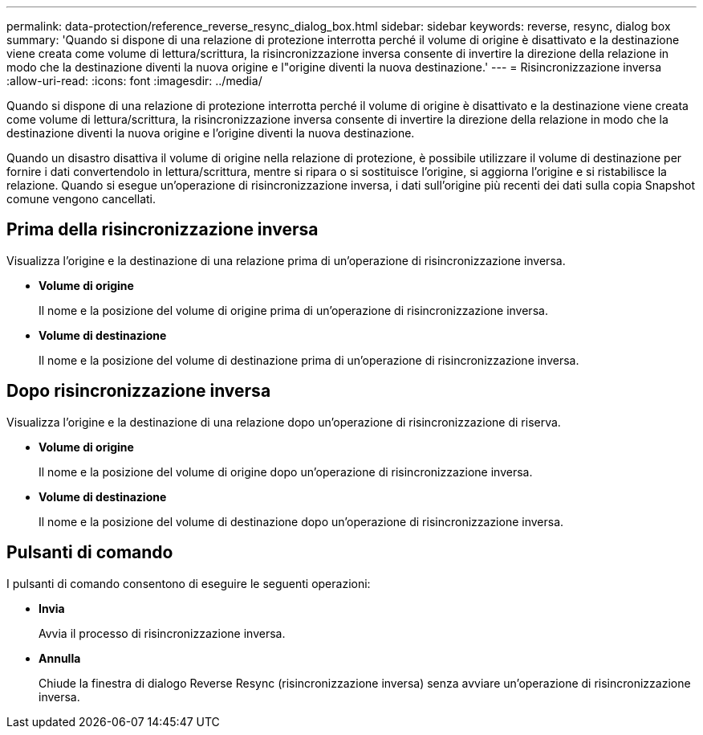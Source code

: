 ---
permalink: data-protection/reference_reverse_resync_dialog_box.html 
sidebar: sidebar 
keywords: reverse, resync, dialog box 
summary: 'Quando si dispone di una relazione di protezione interrotta perché il volume di origine è disattivato e la destinazione viene creata come volume di lettura/scrittura, la risincronizzazione inversa consente di invertire la direzione della relazione in modo che la destinazione diventi la nuova origine e l"origine diventi la nuova destinazione.' 
---
= Risincronizzazione inversa
:allow-uri-read: 
:icons: font
:imagesdir: ../media/


[role="lead"]
Quando si dispone di una relazione di protezione interrotta perché il volume di origine è disattivato e la destinazione viene creata come volume di lettura/scrittura, la risincronizzazione inversa consente di invertire la direzione della relazione in modo che la destinazione diventi la nuova origine e l'origine diventi la nuova destinazione.

Quando un disastro disattiva il volume di origine nella relazione di protezione, è possibile utilizzare il volume di destinazione per fornire i dati convertendolo in lettura/scrittura, mentre si ripara o si sostituisce l'origine, si aggiorna l'origine e si ristabilisce la relazione. Quando si esegue un'operazione di risincronizzazione inversa, i dati sull'origine più recenti dei dati sulla copia Snapshot comune vengono cancellati.



== Prima della risincronizzazione inversa

Visualizza l'origine e la destinazione di una relazione prima di un'operazione di risincronizzazione inversa.

* *Volume di origine*
+
Il nome e la posizione del volume di origine prima di un'operazione di risincronizzazione inversa.

* *Volume di destinazione*
+
Il nome e la posizione del volume di destinazione prima di un'operazione di risincronizzazione inversa.





== Dopo risincronizzazione inversa

Visualizza l'origine e la destinazione di una relazione dopo un'operazione di risincronizzazione di riserva.

* *Volume di origine*
+
Il nome e la posizione del volume di origine dopo un'operazione di risincronizzazione inversa.

* *Volume di destinazione*
+
Il nome e la posizione del volume di destinazione dopo un'operazione di risincronizzazione inversa.





== Pulsanti di comando

I pulsanti di comando consentono di eseguire le seguenti operazioni:

* *Invia*
+
Avvia il processo di risincronizzazione inversa.

* *Annulla*
+
Chiude la finestra di dialogo Reverse Resync (risincronizzazione inversa) senza avviare un'operazione di risincronizzazione inversa.



